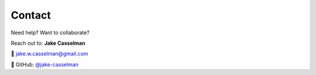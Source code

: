 Contact
=======

Need help? Want to collaborate?

Reach out to:
**Jake Casselman**  

📧 jake.w.casselman@gmail.com  

🔗 GitHub:  
`@jake-casselman <https://github.com/jake-casselman>`_
